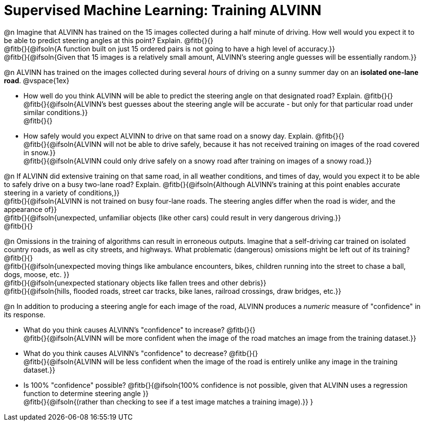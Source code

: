 = Supervised Machine Learning: Training ALVINN

@n Imagine that ALVINN has trained on the 15 images collected during a half minute of driving. How well would you expect it to be able to predict steering angles at this point? Explain. @fitb{}{} +
@fitb{}{@ifsoln{A function built on just 15 ordered pairs is not going to have a high level of accuracy.}} +
@fitb{}{@ifsoln{Given that 15 images is a relatively small amount, ALVINN's steering angle guesses will be essentially random.}}


@n ALVINN has trained on the images collected during several _hours_ of driving on a sunny summer day on an *isolated one-lane road*.
@vspace{1ex}

- How well do you think ALVINN will be able to predict the steering angle on that designated road? Explain. @fitb{}{} +
@fitb{}{@ifsoln{ALVINN's best guesses about the steering angle will be accurate - but only for that particular road under similar conditions.}} +
@fitb{}{}


- How safely would you expect ALVINN to drive on that same road on a snowy day. Explain. @fitb{}{} +
@fitb{}{@ifsoln{ALVINN will not be able to drive safely, because it has not received training on images of the road covered in snow.}} +
@fitb{}{@ifsoln{ALVINN could only drive safely on a snowy road after training on images of a snowy road.}}


@n If ALVINN did extensive training on that same road, in all weather conditions, and times of day, would you expect it to be able to safely drive on a busy two-lane road? Explain. @fitb{}{@ifsoln{Although ALVINN's training at this point enables accurate steering in a variety of conditions,}} +
@fitb{}{@ifsoln{ALVINN is not trained on busy four-lane roads. The steering angles differ when the road is wider, and the appearance of}} +
@fitb{}{@ifsoln{unexpected, unfamiliar objects (like other cars) could result in very dangerous driving.}} +
@fitb{}{}

@n Omissions in the training of algorithms can result in erroneous outputs. Imagine that a self-driving car trained on isolated country roads, as well as city streets, and highways. What problematic (dangerous) omissions might be left out of its training? @fitb{}{} +
@fitb{}{@ifsoln{unexpected moving things like ambulance encounters, bikes, children running into the street to chase a ball, dogs, moose, etc. }} +
@fitb{}{@ifsoln{unexpected stationary objects like fallen trees and other debris}} +
@fitb{}{@ifsoln{hills, flooded roads, street car tracks, bike lanes, railroad crossings, draw bridges, etc.}}

@n In addition to producing a steering angle for each image of the road, ALVINN produces a _numeric_ measure of "confidence" in its response.

- What do you think causes ALVINN's "confidence" to increase? @fitb{}{} +
@fitb{}{@ifsoln{ALVINN will be more confident when the image of the road matches an image from the training dataset.}}

- What do you think causes ALVINN's "confidence" to decrease? @fitb{}{} +
@fitb{}{@ifsoln{ALVINN will be less confident when the image of the road is entirely unlike any image in the training dataset.}}

- Is 100% "confidence" possible? @fitb{}{@ifsoln{100% confidence is not possible, given that ALVINN uses a regression function to determine steering angle }} +
@fitb{}{@ifsoln{(rather than checking to see if a test image matches a training image).}}
}

